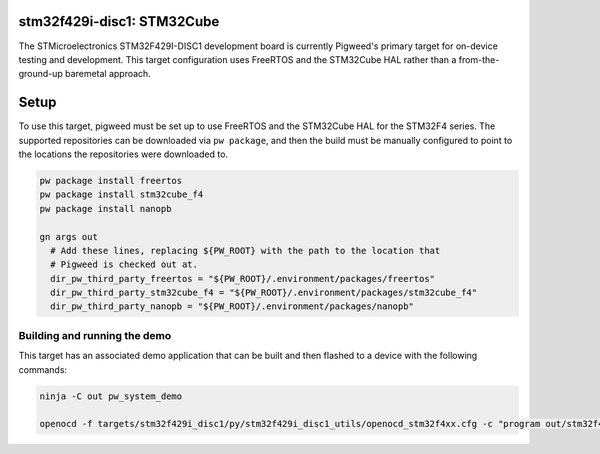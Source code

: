 .. _target-stm32f429i-disc1-stm32cube:

---------------------------
stm32f429i-disc1: STM32Cube
---------------------------
The STMicroelectronics STM32F429I-DISC1 development board is currently Pigweed's
primary target for on-device testing and development. This target configuration
uses FreeRTOS and the STM32Cube HAL rather than a from-the-ground-up baremetal
approach.

-----
Setup
-----
To use this target, pigweed must be set up to use FreeRTOS and the STM32Cube HAL
for the STM32F4 series. The supported repositories can be downloaded via
``pw package``, and then the build must be manually configured to point to the
locations the repositories were downloaded to.

.. code:: sh

  pw package install freertos
  pw package install stm32cube_f4
  pw package install nanopb

  gn args out
    # Add these lines, replacing ${PW_ROOT} with the path to the location that
    # Pigweed is checked out at.
    dir_pw_third_party_freertos = "${PW_ROOT}/.environment/packages/freertos"
    dir_pw_third_party_stm32cube_f4 = "${PW_ROOT}/.environment/packages/stm32cube_f4"
    dir_pw_third_party_nanopb = "${PW_ROOT}/.environment/packages/nanopb"

Building and running the demo
=============================
This target has an associated demo application that can be built and then
flashed to a device with the following commands:

.. code:: sh

  ninja -C out pw_system_demo

  openocd -f targets/stm32f429i_disc1/py/stm32f429i_disc1_utils/openocd_stm32f4xx.cfg -c "program out/stm32f429i_disc1_stm32cube.size_optimized/obj/pw_system/bin/system_example.elf reset exit"

